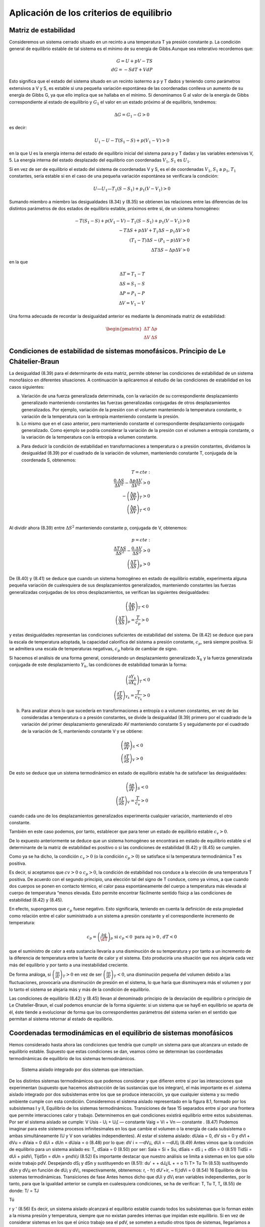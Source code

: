 Aplicación de los criterios de equilibrio
=========================================

Matriz de estabilidad
---------------------

Consideremos un sistema cerrado situado en un recinto a una temperatura T ya presión constante p. La condición general de equilibrio estable de tal sistema es el mínimo de su energía de Gibbs.Aunque sea reiterativo recordemos que:

.. math::

   G = U +pV -TS \\
   dG = -SdT + VdP

Esto significa que el estado del sistema situado en un recinto isotermo a p y T dados y teniendo como parámetros extensivos a V y S, es estable si una pequeña variación espontánea de las coordenadas conlleva un aumento de su energía de Gibbs G, ya que ello implica que se hallaba en el mínimo. Si denominamos G al valor de la energía de Gibbs correspondiente al estado de equilibrio y :math:`G_1` el valor en un estado próximo al de equilibrio, tendremos:

.. math::

   \Delta G = G_1 - G > 0
   

es decir:

.. math::

   U_1-U - T(S_1 - S) + p(V_1 - V) > 0
   
   
en la que U es la energía interna del estado de equilibrio inicial del sistema para p y T dadas y las variables extensivas V, 5. La energía interna del estado desplazado del equilibrio con coordenadas :math:`V_1`, :math:`S_1` es :math:`U_1`.

Si en vez de ser de equilibrio el estado del sistema de coordenadas V y S, es el de coordenadas :math:`V_1`, :math:`S_1` a :math:`p_1`, :math:`T_1`  constantes, sería estable si en el caso de una pequeña variación espontánea se verificara la condición:

.. math::

   U — U_1 — T_1(S - S_1) + p_1(V - V_1) > 0
   

Sumando miembro a miembro las desigualdades (8.34) y (8.35) se obtienen las relaciones entre las diferencias de los distintos parámetros de dos estados de equilibrio estable, próximos entre sí, de un sistema homogéneo:


.. math::

   -T (S_1-S)+p(V_1-V)-T_1(S-S_1)+p_1(V-V_1) > 0\\
   -T\Delta S + p \Delta V+ T_1 \Delta S - p_1 \Delta V >0 \\
   (T_1-T)\Delta S - (P_1-p)\Delta V > 0 \\
   \Delta T \Delta S - \Delta p \Delta V > 0


en la que

.. math::

   \Delta T = T_1 - T \\
   \Delta S = S_1 -S \\
   \Delta P = P_1 - P \\
   \Delta V = V_1 - V
   

Una forma adecuada de recordar la desigualdad anterior es mediante la denominada matriz de estabilidad:

.. math::

   \begin{pmatrix}
      \Delta T  & \Delta p \\
      \Delta V  & \Delta S
   \end{pmatrix}



Condiciones de estabilidad de sistemas monofásicos. Principio de Le Chátelier-Braun
------------------------------------------------------------------------------------

La desigualdad (8.39) para el determinante de esta matriz, permite obtener las condiciones de estabilidad de un sistema monofásico en diferentes situaciones. A continuación la aplicaremos al estudio de las condiciones de estabilidad en los casos siguientes:


a) Variación de una fuerza generalizada determinada, con la variación de su correspondiente desplazamiento generalizado manteniendo constantes las fuerzas generalizadas conjugadas de otros desplazamientos generalizados. Por ejemplo, variación de la presión con el volumen manteniendo la temperatura constante, o variación de la temperatura con la entropía manteniendo constante la presión.

b) Lo mismo que en el caso anterior, pero manteniendo constante el correspondiente desplazamiento conjugado generalizado. Como ejemplo se podría considerar la variación de la presión con el volumen a entropía constante, o la variación de la temperatura con la entropía a volumen constante.

a)	Para deducir la condición de estabilidad en transformaciones a temperatura o a presión constantes, dividamos la desigualdad (8.39) por el cuadrado de la variación de volumen, manteniendo constante T, conjugada de la coordenada S, obtenemos:

.. math::

   T=cte: \\
   \frac{0.\Delta S}{\Delta V^2} - \frac{\Delta p \Delta V}{\Delta V^2} > 0 \\
   -\left( \frac{\Delta p}{\Delta V} \right)_T >0 \\
   \left( \frac{\Delta p}{\Delta V} \right)_T <0 \\
   


Al dividir ahora (8.39) entre :math:`\Delta S^2` manteniendo constante p, conjugada de V, obtenemos:

.. math::

   p=cte: \\
   \frac{\Delta T \Delta S}{\Delta S^2} - \frac{0.\Delta V}{\Delta S^2} > 0 \\
   \left( \frac{\Delta T}{\Delta S} \right)_p >0 


De (8.40) y (8.41) se deduce que cuando un sistema homogéneo en estado de equilibrio estable, experimenta alguna pequeña variación de cualesquiera de sus desplazamientos generalizados, manteniendo constantes las fuerzas generalizadas conjugadas de los otros desplazamientos, se verifican las siguientes desigualdades:

.. math::

   \left( \frac{\Delta p}{\Delta V} \right)_T <0 \\
   \left( \frac{\Delta T}{\Delta S} \right)_p = \frac{T}{c_p} >0


y estas desigualdades representan las condiciones suficientes de estabilidad del sistema. De (8.42)	se deduce que para la escala de temperatura adoptada, la capacidad calorífica del sistema a presión constante, :math:`c_p`, será siempre positiva. Si se admitiera una escala de temperaturas negativas, :math:`c_p` habría de cambiar de signo.

Si hacemos el análisis de una forma general, considerando un desplazamiento generalizado :math:`X_k` y la fuerza generalizada conjugada de este desplazamiento :math:`Y_k`, las condiciones de estabilidad tomarán la forma:

.. math::

   \left( \frac{\partial Y_k}{\partial X_k} \right)_T <0 \\   
   \left( \frac{\partial T}{\partial S} \right)_{Y_k} = \frac{T}{c_{Y_k}} > 0


b)	Para analizar ahora lo que sucedería en transformaciones a entropía o a volumen constantes, en vez de las consideradas a temperatura o a presión constantes, se divide la desigualdad (8.39) primero por el cuadrado de la variación del primer desplazamiento generalizado AV manteniendo constante S y seguidamente por el cuadrado de la variación de S, manteniendo constante V y se obtiene:

.. math::

   \left( \frac{\partial p}{\partial V} \right)_S < 0 \\ 
   \left( \frac{\partial T}{\partial S} \right)_V > 0 




De esto se deduce que un sistema termodinàmico en estado de equilibrio estable ha de satisfacer las desigualdades:

.. math::

   \left( \frac{\partial p}{\partial V} \right)_S <0 \\   
   \left( \frac{\partial T}{\partial S} \right)_V = \frac{T}{c_{v}} > 0


cuando cada uno de los desplazamientos generalizados experimenta cualquier variación, manteniendo el otro constante.

También en este caso podemos, por tanto, establecer que para tener un estado de equilibrio estable :math:`c_v > 0`.

De lo expuesto anteriormente se deduce que un sistema homogéneo se encontrará en estado de equilibrio estable si el determinante de la matriz de estabilidad es positivo o si las condiciones de estabilidad (8.42) y (8.45) se cumplen.

Como ya se ha dicho, la condición :math:`c_v > 0` (o la condición :math:`c_p > 0`) se satisface si la temperatura termodinámica T es positiva.

Es decir, si aceptamos que :math:`cv > 0` o :math:`c_p > 0`, la condición de estabilidad nos conduce a la elección de una temperatura T positiva. De acuerdo con el segundo principio, una elección tal del signo de T conduce, como ya vimos, a que cuando dos cuerpos se ponen en contacto térmico, el calor pasa espontáneamente del cuerpo a temperatura más elevada al cuerpo de temperatura “menos elevada. Esto permite encontrar fácilmente sentido físicp a las condiciones de estabilidad (8.42)	y (8.45).

En efecto, supongamos que :math:`c_p` fuese negativo. Esto significaría, teniendo en cuenta la definición de esta propiedad como relación entre el calor suministrado a un sistema a presión constante y el correspondiente incremento de temperatura:

.. math::

   c_p = \left( \frac{\partial q}{\dT} \right)_p \text{ si }c_p<0 \text{ para }\partial q>0\text{, } dT <0

que el suministro de calor a esta sustancia llevaría a una disminución de su temperatura y por tanto a un incremento de la diferencia de temperatura entre la fuente de calor y el sistema. Esto produciría una situación que nos alejaría cada vez más del equilibrio y por tanto a una inestabilidad creciente.

De forma análoga, si :math:`\left( \frac{\partial p}{\partial V} \right)_T > 0` en vez de ser :math:`\left( \frac{\partial p}{\partial V} \right)_T < 0`, una disminución pequeña del volumen debido a las fluctuaciones, provocaría una disminución de presión en el sistema, lo que haría que disminuyera más el volumen y por lo tanto el sistema se alejaría más y más de la condición de equilibrio.

Las condiciones de equilibrio (8.42) y (8.45) llevan al denominado principio de la desviación de equilibrio o principio de Le Chatelier-Braun, el cual podemos enunciar de la forma siguiente: si un sistema que se hay6 en equilibrio se aparta de él, éste tiende a evolucionar de forma que los correspondientes parámetros del sistema varíen en el sentido que permitan al sistema retornar al estado de equilibrio.

Coordenadas termodinámicas en el equilibrio de sistemas monofásicos
-------------------------------------------------------------------

Hemos considerado hasta ahora las condiciones que tendría que cumplir un sistema para que alcanzara un estado de equilibrio estable. Supuesto que estas condiciones se dan, veamos cómo se determinan las coordenadas termodinámicas de equilibrio de los sistemas termodinámicos.

.. figure:: ./img/sistema_aislado_integrado.png

   Sistema aislado integrado por dos sistemas que interactúan.

De los distintos sistemas termodinámicos que podemos considerar y que difieren entre sí por las interacciones que experimentan (supuesto que hacemos abstracción de las sustancias que los integran), el más importante es el .sistema aislado integrado por dos subsistemas entre los que se produce interacción, ya que cualquier sistema y su medio ambiente cumple con esta condición.
Consideremos el sistema aislado representado en la figura 8.1, formado por los subsistemas I y II,
Equilibrio de los sistemas termodinámicos. Transiciones de fase
15
separados entre sí por una frontera que permite interacciones calor y trabajo. Determinemos en qué condiciones existirá equilibrio entre estos subsistemas. Por ser el sistema aislado se cumple:
V
Usis - U¡ + U¡[ — constante Vaig = Vi + Vn — constante .
(8.47)
Podemos imaginar para este sistema procesos infinitesimales en los que cambie el volumen o la energía de cada subsistema o ambas simultáneamente (U y V son variables independientes). Al estar el sistema aislado:
dUaia = 0, dV sis = 0 y dVl + dVu = dVaia = 0
dUi + dUn = dUaia = o	(8.48)
por lo que:
dV i = —dV¡¡, dUi = —dU[¡
(8.49)
Antes vimos que la condición de equilibrio para un sistema aislado es:
T_
dSaia = 0
(8.50)
por ser:
Saia = Si + Su, dSais = dS ¡ + dSn = 0
(8.51)
TidSi = dUi + pidVi,	TijdSn = dUn + pndV¡i
(8.52)
Es importante destacar que nuestro análisis se limita a sistemas en los que sólo existe trabajo pdV.
Despejando dS¡ y dSn y sustituyendo en (8.51):
du' +	+ dJ¿lL +	= o
Ti T>
Tu Tn
(8.53)
sustituyendo dUn y dV¡¡ en función de dU¡ y dV¡, respectivamente, obtenemos:
r, - fr) dU‘+ir, ~ fí;)dVi = 0
(8.54)
16
Equilibrio de los sistemas termodinámicas. Transiciones de fase
Antes hemos dicho que dUi y dV¡ eran variables independientes, por lo tanto, para que la igualdad anterior se cumpla en cualesquiera condiciones, se ha de verificar:
T,	Tu T, T„
(8.55)
de donde:
T/ = TJ

Tú

r
y	'
(8.56)
Es decir, un sistema aislado alcanzará el equilibrio estable cuando todos los subsistemas que lo forman estén a la misma presión y temperatura, siempre que no existan paredes internas que impidan este equilibrio.
Si en vez de considerar sistemas en los que el único trabajo sea el pdV, se someten a estudio otros tipos de sistemas, llegaríamos a que la condición de igualdad de temperatura se volvería a dar y cambiaría la condición de igualdad de presión.
